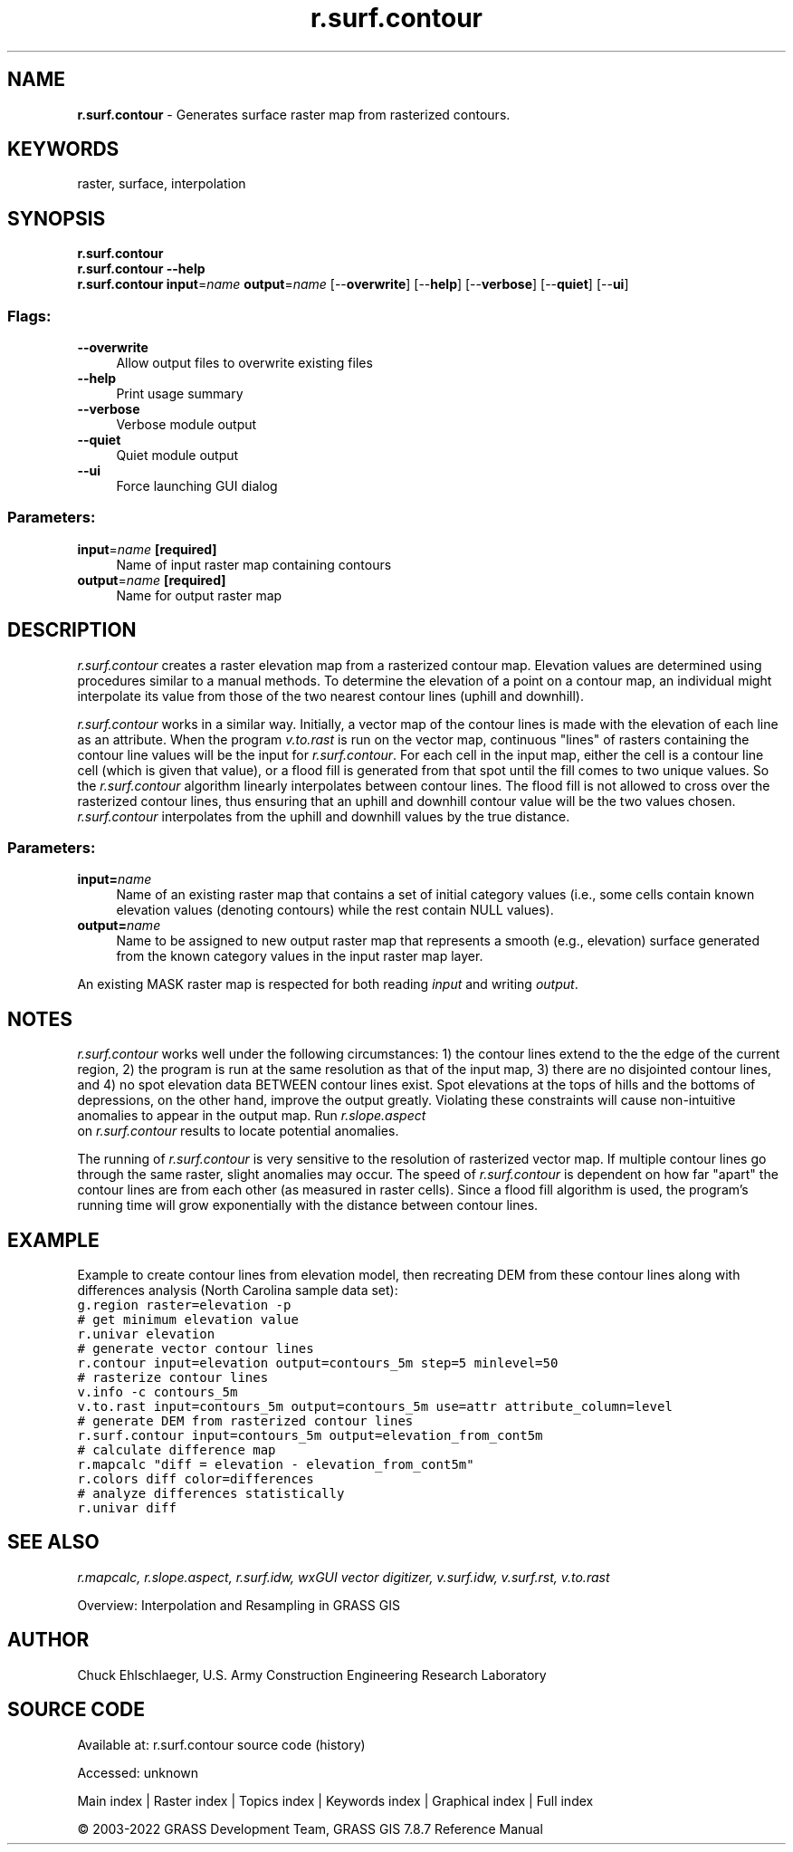 .TH r.surf.contour 1 "" "GRASS 7.8.7" "GRASS GIS User's Manual"
.SH NAME
\fI\fBr.surf.contour\fR\fR  \- Generates surface raster map from rasterized contours.
.SH KEYWORDS
raster, surface, interpolation
.SH SYNOPSIS
\fBr.surf.contour\fR
.br
\fBr.surf.contour \-\-help\fR
.br
\fBr.surf.contour\fR \fBinput\fR=\fIname\fR \fBoutput\fR=\fIname\fR  [\-\-\fBoverwrite\fR]  [\-\-\fBhelp\fR]  [\-\-\fBverbose\fR]  [\-\-\fBquiet\fR]  [\-\-\fBui\fR]
.SS Flags:
.IP "\fB\-\-overwrite\fR" 4m
.br
Allow output files to overwrite existing files
.IP "\fB\-\-help\fR" 4m
.br
Print usage summary
.IP "\fB\-\-verbose\fR" 4m
.br
Verbose module output
.IP "\fB\-\-quiet\fR" 4m
.br
Quiet module output
.IP "\fB\-\-ui\fR" 4m
.br
Force launching GUI dialog
.SS Parameters:
.IP "\fBinput\fR=\fIname\fR \fB[required]\fR" 4m
.br
Name of input raster map containing contours
.IP "\fBoutput\fR=\fIname\fR \fB[required]\fR" 4m
.br
Name for output raster map
.SH DESCRIPTION
\fIr.surf.contour\fR creates a raster elevation map from a rasterized
contour map.  Elevation values are determined using procedures similar
to a manual methods.
To determine the elevation of a point on a contour map, an individual
might interpolate its value from those of the two nearest contour lines
(uphill and downhill).
.PP
\fIr.surf.contour\fR works in a similar way.  Initially, a vector map of
the contour lines is made with the elevation of each line as an attribute.
When the program \fIv.to.rast\fR
is run on the vector map, continuous \(dqlines\(dq of rasters containing the
contour line values will be the input for \fIr.surf.contour\fR. For each
cell in the input map, either the cell is a contour line cell (which is
given that value), or a flood fill is generated from that spot until the
fill comes to two unique values. So the \fIr.surf.contour\fR algorithm
linearly interpolates between contour lines. The flood fill
is not allowed to cross over
the rasterized contour lines, thus ensuring that an uphill and downhill
contour value will be the two values chosen.  \fIr.surf.contour\fR
interpolates from the uphill and downhill values by the true distance.
.SS Parameters:
.IP "\fBinput=\fR\fIname\fR   " 4m
.br
Name of an existing raster map that contains a set of
initial category values (i.e., some cells contain known elevation
values (denoting contours) while the rest contain NULL values).
.IP "\fBoutput=\fR\fIname\fR   " 4m
.br
Name to be assigned to new output raster map that represents
a smooth (e.g., elevation) surface generated from
the known category values in the input raster map layer.
.PP
An existing MASK raster map is respected for both reading \fIinput\fR
and writing \fIoutput\fR.
.SH NOTES
\fIr.surf.contour\fR works well under the following circumstances:
1) the contour lines extend to the the edge of the current region,
2) the program is run at the same resolution as that of the input map,
3) there are no disjointed contour lines,
and 4) no spot elevation data BETWEEN contour lines exist.  Spot elevations at
the tops of hills and the bottoms of depressions, on the other hand, improve
the output greatly.
Violating these constraints will cause non\-intuitive anomalies to appear in
the output map.  Run \fI r.slope.aspect
\fR on \fIr.surf.contour\fR results to locate potential anomalies.
.PP
The running of \fIr.surf.contour\fR is very sensitive to the resolution of
rasterized vector map.  If multiple contour lines go through the same raster,
slight anomalies may occur.  The speed of \fIr.surf.contour\fR is dependent
on how far \(dqapart\(dq the contour lines are from each other (as measured in
raster cells).  Since a flood fill algorithm is used, the program\(cqs running
time will grow exponentially with the distance between contour lines.
.SH EXAMPLE
Example to create contour lines from elevation model, then recreating DEM
from these contour lines along with differences analysis (North Carolina
sample data set):
.br
.nf
\fC
g.region raster=elevation \-p
# get minimum elevation value
r.univar elevation
# generate vector contour lines
r.contour input=elevation output=contours_5m step=5 minlevel=50
# rasterize contour lines
v.info \-c contours_5m
v.to.rast input=contours_5m output=contours_5m use=attr attribute_column=level
# generate DEM from rasterized contour lines
r.surf.contour input=contours_5m output=elevation_from_cont5m
# calculate difference map
r.mapcalc \(dqdiff = elevation \- elevation_from_cont5m\(dq
r.colors diff color=differences
# analyze differences statistically
r.univar diff
\fR
.fi
.SH SEE ALSO
\fI
r.mapcalc,
r.slope.aspect,
r.surf.idw,
wxGUI vector digitizer,
v.surf.idw,
v.surf.rst,
v.to.rast
\fR
.PP
Overview: Interpolation and Resampling in GRASS GIS
.SH AUTHOR
Chuck Ehlschlaeger, U.S. Army Construction Engineering Research Laboratory
.SH SOURCE CODE
.PP
Available at:
r.surf.contour source code
(history)
.PP
Accessed: unknown
.PP
Main index |
Raster index |
Topics index |
Keywords index |
Graphical index |
Full index
.PP
© 2003\-2022
GRASS Development Team,
GRASS GIS 7.8.7 Reference Manual
